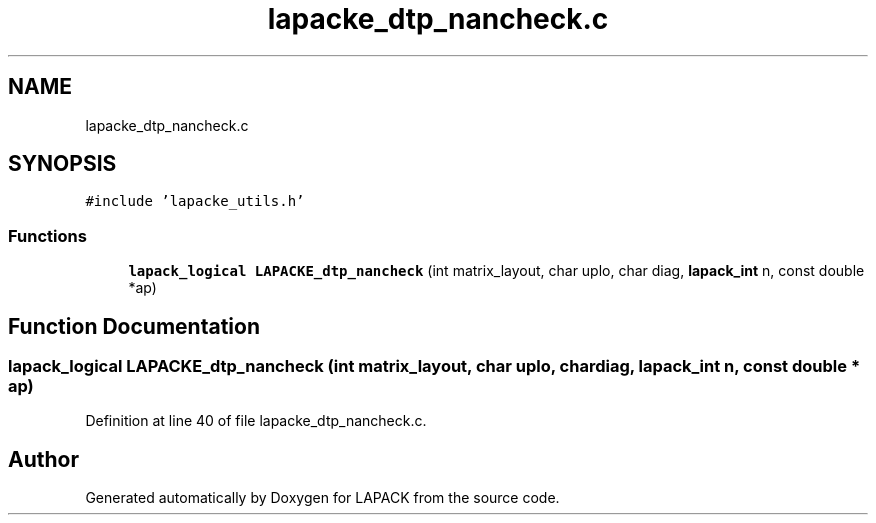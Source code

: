 .TH "lapacke_dtp_nancheck.c" 3 "Tue Nov 14 2017" "Version 3.8.0" "LAPACK" \" -*- nroff -*-
.ad l
.nh
.SH NAME
lapacke_dtp_nancheck.c
.SH SYNOPSIS
.br
.PP
\fC#include 'lapacke_utils\&.h'\fP
.br

.SS "Functions"

.in +1c
.ti -1c
.RI "\fBlapack_logical\fP \fBLAPACKE_dtp_nancheck\fP (int matrix_layout, char uplo, char diag, \fBlapack_int\fP n, const double *ap)"
.br
.in -1c
.SH "Function Documentation"
.PP 
.SS "\fBlapack_logical\fP LAPACKE_dtp_nancheck (int matrix_layout, char uplo, char diag, \fBlapack_int\fP n, const double * ap)"

.PP
Definition at line 40 of file lapacke_dtp_nancheck\&.c\&.
.SH "Author"
.PP 
Generated automatically by Doxygen for LAPACK from the source code\&.
